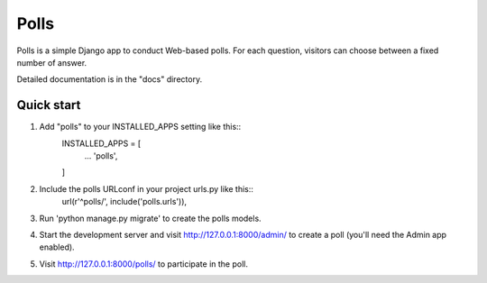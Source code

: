 =====
Polls
=====

Polls is a simple Django app to conduct Web-based polls. For each question, visitors can choose between a fixed number of answer.

Detailed documentation is in the "docs" directory.

Quick start
-----------

1. Add "polls" to your INSTALLED_APPS setting like this::
    INSTALLED_APPS = [
        ...
        'polls',
    ]

2. Include the polls URLconf in your project urls.py like this::
    url(r'^polls/', include('polls.urls')),

3. Run 'python manage.py migrate' to create the polls models.

4. Start the development server and visit http://127.0.0.1:8000/admin/ to create a poll (you'll need the Admin app enabled).

5. Visit http://127.0.0.1:8000/polls/ to participate in the poll.
